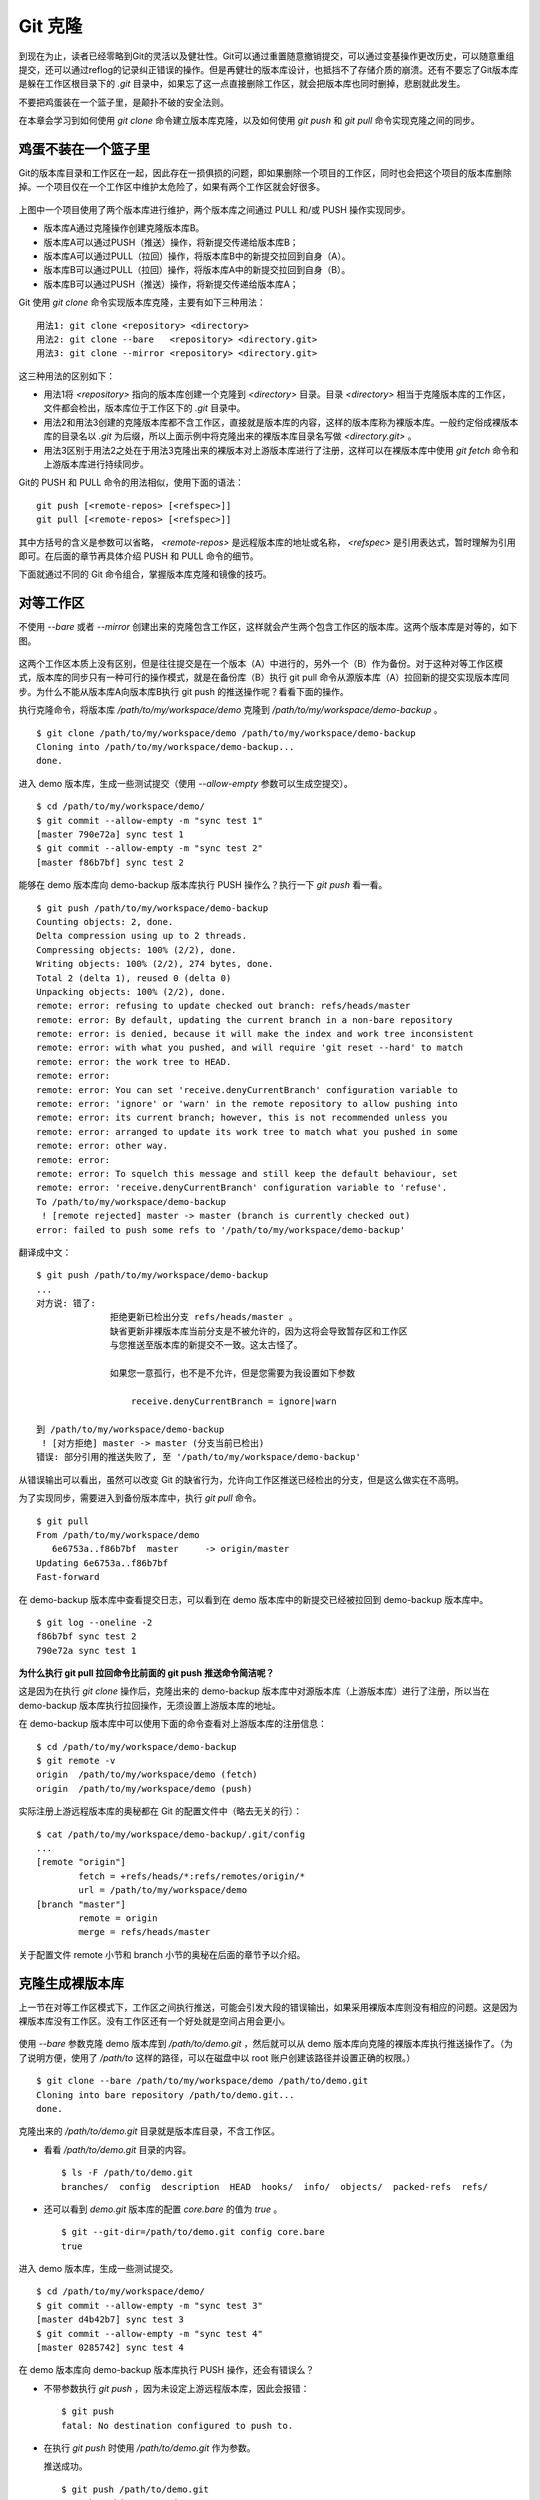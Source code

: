 Git 克隆
********

到现在为止，读者已经零略到Git的灵活以及健壮性。Git可以通过重置随意撤销提交，可以通过变基操作更改历史，可以随意重组提交，还可以通过reflog的记录纠正错误的操作。但是再健壮的版本库设计，也抵挡不了存储介质的崩溃。还有不要忘了Git版本库是躲在工作区根目录下的 `.git` 目录中，如果忘了这一点直接删除工作区，就会把版本库也同时删掉，悲剧就此发生。

不要把鸡蛋装在一个篮子里，是颠扑不破的安全法则。

在本章会学习到如何使用 `git clone` 命令建立版本库克隆，以及如何使用 `git push` 和 `git pull` 命令实现克隆之间的同步。

鸡蛋不装在一个篮子里
====================

Git的版本库目录和工作区在一起，因此存在一损俱损的问题，即如果删除一个项目的工作区，同时也会把这个项目的版本库删除掉。一个项目仅在一个工作区中维护太危险了，如果有两个工作区就会好很多。

.. figure:: images/gitbook/git-clone-pull-push.png
   :scale: 80

上图中一个项目使用了两个版本库进行维护，两个版本库之间通过 PULL 和/或 PUSH 操作实现同步。

* 版本库A通过克隆操作创建克隆版本库B。
* 版本库A可以通过PUSH（推送）操作，将新提交传递给版本库B；
* 版本库A可以通过PULL（拉回）操作，将版本库B中的新提交拉回到自身（A）。
* 版本库B可以通过PULL（拉回）操作，将版本库A中的新提交拉回到自身（B）。
* 版本库B可以通过PUSH（推送）操作，将新提交传递给版本库A；

Git 使用 `git clone` 命令实现版本库克隆，主要有如下三种用法：

::

  用法1: git clone <repository> <directory>
  用法2: git clone --bare   <repository> <directory.git>
  用法3: git clone --mirror <repository> <directory.git>

这三种用法的区别如下：

* 用法1将 `<repository>` 指向的版本库创建一个克隆到 `<directory>` 目录。目录 `<directory>` 相当于克隆版本库的工作区，文件都会检出，版本库位于工作区下的 `.git` 目录中。
* 用法2和用法3创建的克隆版本库都不含工作区，直接就是版本库的内容，这样的版本库称为裸版本库。一般约定俗成裸版本库的目录名以 `.git` 为后缀，所以上面示例中将克隆出来的裸版本库目录名写做 `<directory.git>` 。
* 用法3区别于用法2之处在于用法3克隆出来的裸版本对上游版本库进行了注册，这样可以在裸版本库中使用 `git fetch` 命令和上游版本库进行持续同步。

Git的 PUSH 和 PULL 命令的用法相似，使用下面的语法：

::

  git push [<remote-repos> [<refspec>]]
  git pull [<remote-repos> [<refspec>]]

其中方括号的含义是参数可以省略， `<remote-repos>` 是远程版本库的地址或名称， `<refspec>` 是引用表达式，暂时理解为引用即可。在后面的章节再具体介绍 PUSH 和 PULL 命令的细节。

下面就通过不同的 Git 命令组合，掌握版本库克隆和镜像的技巧。

对等工作区
==========

不使用 `--bare` 或者 `--mirror` 创建出来的克隆包含工作区，这样就会产生两个包含工作区的版本库。这两个版本库是对等的，如下图。

.. figure:: images/gitbook/git-clone-1.png
   :scale: 80

这两个工作区本质上没有区别，但是往往提交是在一个版本（A）中进行的，另外一个（B）作为备份。对于这种对等工作区模式，版本库的同步只有一种可行的操作模式，就是在备份库（B）执行 git pull 命令从源版本库（A）拉回新的提交实现版本库同步。为什么不能从版本库A向版本库B执行 git push 的推送操作呢？看看下面的操作。

执行克隆命令，将版本库 `/path/to/my/workspace/demo` 克隆到 `/path/to/my/workspace/demo-backup` 。

::

  $ git clone /path/to/my/workspace/demo /path/to/my/workspace/demo-backup
  Cloning into /path/to/my/workspace/demo-backup...
  done.

进入 demo 版本库，生成一些测试提交（使用 `--allow-empty` 参数可以生成空提交）。

::

  $ cd /path/to/my/workspace/demo/
  $ git commit --allow-empty -m "sync test 1"
  [master 790e72a] sync test 1
  $ git commit --allow-empty -m "sync test 2"
  [master f86b7bf] sync test 2

能够在 demo 版本库向 demo-backup 版本库执行 PUSH 操作么？执行一下 `git push` 看一看。

::

  $ git push /path/to/my/workspace/demo-backup
  Counting objects: 2, done.
  Delta compression using up to 2 threads.
  Compressing objects: 100% (2/2), done.
  Writing objects: 100% (2/2), 274 bytes, done.
  Total 2 (delta 1), reused 0 (delta 0)
  Unpacking objects: 100% (2/2), done.
  remote: error: refusing to update checked out branch: refs/heads/master
  remote: error: By default, updating the current branch in a non-bare repository
  remote: error: is denied, because it will make the index and work tree inconsistent
  remote: error: with what you pushed, and will require 'git reset --hard' to match
  remote: error: the work tree to HEAD.
  remote: error: 
  remote: error: You can set 'receive.denyCurrentBranch' configuration variable to
  remote: error: 'ignore' or 'warn' in the remote repository to allow pushing into
  remote: error: its current branch; however, this is not recommended unless you
  remote: error: arranged to update its work tree to match what you pushed in some
  remote: error: other way.
  remote: error: 
  remote: error: To squelch this message and still keep the default behaviour, set
  remote: error: 'receive.denyCurrentBranch' configuration variable to 'refuse'.
  To /path/to/my/workspace/demo-backup
   ! [remote rejected] master -> master (branch is currently checked out)
  error: failed to push some refs to '/path/to/my/workspace/demo-backup'

翻译成中文：

::

  $ git push /path/to/my/workspace/demo-backup
  ...
  对方说: 错了:
                拒绝更新已检出分支 refs/heads/master 。
                缺省更新非裸版本库当前分支是不被允许的，因为这将会导致暂存区和工作区
                与您推送至版本库的新提交不一致。这太古怪了。

                如果您一意孤行，也不是不允许，但是您需要为我设置如下参数

                    receive.denyCurrentBranch = ignore|warn

  到 /path/to/my/workspace/demo-backup
   ! [对方拒绝] master -> master (分支当前已检出)
  错误: 部分引用的推送失败了, 至 '/path/to/my/workspace/demo-backup'

从错误输出可以看出，虽然可以改变 Git 的缺省行为，允许向工作区推送已经检出的分支，但是这么做实在不高明。

为了实现同步，需要进入到备份版本库中，执行 `git pull` 命令。

::

  $ git pull
  From /path/to/my/workspace/demo
     6e6753a..f86b7bf  master     -> origin/master
  Updating 6e6753a..f86b7bf
  Fast-forward

在 demo-backup 版本库中查看提交日志，可以看到在 demo 版本库中的新提交已经被拉回到 demo-backup 版本库中。

::

  $ git log --oneline -2
  f86b7bf sync test 2
  790e72a sync test 1

**为什么执行 git pull 拉回命令比前面的 git push 推送命令简洁呢？**

这是因为在执行 `git clone` 操作后，克隆出来的 demo-backup 版本库中对源版本库（上游版本库）进行了注册，所以当在 demo-backup 版本库执行拉回操作，无须设置上游版本库的地址。

在 demo-backup 版本库中可以使用下面的命令查看对上游版本库的注册信息：

::

  $ cd /path/to/my/workspace/demo-backup
  $ git remote -v
  origin  /path/to/my/workspace/demo (fetch)
  origin  /path/to/my/workspace/demo (push)

实际注册上游远程版本库的奥秘都在 Git 的配置文件中（略去无关的行）：

::

  $ cat /path/to/my/workspace/demo-backup/.git/config 
  ...
  [remote "origin"]
          fetch = +refs/heads/*:refs/remotes/origin/*
          url = /path/to/my/workspace/demo
  [branch "master"]
          remote = origin
          merge = refs/heads/master

关于配置文件 remote 小节和 branch 小节的奥秘在后面的章节予以介绍。

克隆生成裸版本库
================

上一节在对等工作区模式下，工作区之间执行推送，可能会引发大段的错误输出，如果采用裸版本库则没有相应的问题。这是因为裸版本库没有工作区。没有工作区还有一个好处就是空间占用会更小。

.. figure:: images/gitbook/git-clone-2.png
   :scale: 80

使用 `--bare` 参数克隆 demo 版本库到 `/path/to/demo.git` ，然后就可以从 demo 版本库向克隆的裸版本库执行推送操作了。（为了说明方便，使用了 `/path/to` 这样的路径，可以在磁盘中以 root 账户创建该路径并设置正确的权限。）

::

  $ git clone --bare /path/to/my/workspace/demo /path/to/demo.git
  Cloning into bare repository /path/to/demo.git...
  done.

克隆出来的 `/path/to/demo.git` 目录就是版本库目录，不含工作区。

* 看看 `/path/to/demo.git` 目录的内容。

  ::

    $ ls -F /path/to/demo.git
    branches/  config  description  HEAD  hooks/  info/  objects/  packed-refs  refs/

* 还可以看到 `demo.git` 版本库的配置 `core.bare` 的值为 `true` 。

  ::

    $ git --git-dir=/path/to/demo.git config core.bare
    true

进入 demo 版本库，生成一些测试提交。

::

  $ cd /path/to/my/workspace/demo/
  $ git commit --allow-empty -m "sync test 3"
  [master d4b42b7] sync test 3
  $ git commit --allow-empty -m "sync test 4"
  [master 0285742] sync test 4

在 demo 版本库向 demo-backup 版本库执行 PUSH 操作，还会有错误么？

* 不带参数执行 `git push` ，因为未设定上游远程版本库，因此会报错：

  ::

    $ git push
    fatal: No destination configured to push to.

* 在执行 `git push` 时使用 `/path/to/demo.git` 作为参数。

  推送成功。

  ::

    $ git push /path/to/demo.git
    Counting objects: 2, done.
    Delta compression using up to 2 threads.
    Compressing objects: 100% (2/2), done.
    Writing objects: 100% (2/2), 275 bytes, done.
    Total 2 (delta 1), reused 0 (delta 0)
    Unpacking objects: 100% (2/2), done.
    To /path/to/demo.git
       f86b7bf..0285742  master -> master

看看 `demo.git` 版本库，是否已经完成了同步？

::

  $ git log --oneline -2
  0285742 sync test 4
  d4b42b7 sync test 3

这个方式实现版本库本地镜像显然是更好的方法，因为可以直接在工作区修改、提交，然后执行 `git push` 命令实现推送。稍有一点遗憾的是推送命令还需要加上裸版本库的路径。这个遗憾在后面介绍远程版本库的章节会给出解决方案。

创建生成裸版本库
================

裸版本库不但可以通过克隆的方式创建，还可以通过 `git init` 命令以初始化的方式创建。之后的同步方式和上一节大同小异。

.. figure:: images/gitbook/git-clone-3.png
   :scale: 80

命令 git init 在实践一中就已经用到了，是用于初始化一个版本库的，初始化的版本库是带工作区的，如何初始化一个裸版本库呢？奥秘就在于 `--bare` 参数。

下面的命令会创建一个空的裸版本库于目录 `/path/to/demo-init.git` 中。

::

  $ git init --bare /path/to/demo-init.git
  Initialized empty Git repository in /path/to/demo-init.git/

创建的果真是裸版本库么？

* 看看 `/path/to/demo-init.git` 下的内容：

  ::

    $ ls -F /path/to/demo-init.git
    branches/  config  description  HEAD  hooks/  info/  objects/  refs/

* 看看这个版本库的配置 `core.bare` 的值：

  ::

    $ git --git-dir=/path/to/demo-init.git config core.bare
    true

可是空版本库没有内容啊，那就执行 PUSH 操作为其创建内容呗。

::

  $ cd /path/to/my/workspace/demo
  $ git push /path/to/demo-init.git
  No refs in common and none specified; doing nothing.
  Perhaps you should specify a branch such as 'master'.
  fatal: The remote end hung up unexpectedly
  error: failed to push some refs to '/path/to/demo-init.git'

为什么出错了？翻译一下错误输出。

::

  $ cd /path/to/my/workspace/demo
  $ git push /path/to/demo-init.git
  没有指定要推送的引用，而且两个版本库也没有共同的引用。
  所以什么也没有做。
  可能您需要提供要推送的分支名，如 'master'。
  严重错误：远程操作意外终止
  错误：部分引用推送失败，至 '/path/to/demo-init.git'

这个问题出现原因的完整版将在后面的章节介绍，这里先说一个省略版：因为 `/path/to/demo-init.git` 版本库刚刚初始化完成，还没有任何提交更不要说分支了。当执行 `git push` 命令时，如果没有设定推送的分支，而且当前分支也没有注册到远程某个分支，将检查远程分支是否有和本地相同的分支名（如master），如果有，则推送，否则报错。

所以需要把 `git push` 命令写的再完整一些。像下面这样操作，就可以完成向空的裸版本库的推送。

::

  $ git push /path/to/demo-init.git master:master
  Counting objects: 26, done.
  Delta compression using up to 2 threads.
  Compressing objects: 100% (20/20), done.
  Writing objects: 100% (26/26), 2.49 KiB, done.
  Total 26 (delta 8), reused 0 (delta 0)
  Unpacking objects: 100% (26/26), done.
  To /path/to/demo-init.git
   * [new branch]      master -> master

上面的 `git push` 命令也可以简写为： `git push /path/to/demo-init.git master` 。

推送成功了么？看看 `demo-init.git` 版本库中的提交。

::

  $ git --git-dir=/path/to/demo-init.git log --oneline -2
  0285742 sync test 4
  d4b42b7 sync test 3

好了继续在 demo 中执行几次提交。

::

  $ cd /path/to/my/workspace/demo/
  $ git commit --allow-empty -m "sync test 5"
  [master 424aa67] sync test 5
  $ git commit --allow-empty -m "sync test 6"
  [master 70a5aa7] sync test 6

然后再向 `demo-init.git` 推送。注意这次使用的命令。

::

  $ git push /path/to/demo-init.git
  Counting objects: 2, done.
  Delta compression using up to 2 threads.
  Compressing objects: 100% (2/2), done.
  Writing objects: 100% (2/2), 273 bytes, done.
  Total 2 (delta 1), reused 0 (delta 0)
  Unpacking objects: 100% (2/2), done.
  To /path/to/demo-init.git
     0285742..70a5aa7  master -> master

为什么这次使用 `git push` 命令后面没有跟上分支名呢？这是因为远程版本库（demo-init.git）中已经不再是空版本库了，而且有名为 master 的分支。

通过下面的命令可以查看远程版本库的分支。

::

  $ git ls-remote /path/to/demo-init.git
  70a5aa7a7469076fd435a9e4f89c4657ba603ced        HEAD
  70a5aa7a7469076fd435a9e4f89c4657ba603ced        refs/heads/master

至此相信读者已经能够把鸡蛋放在不同的篮子中了，也对 Git 更加的喜爱了吧。

